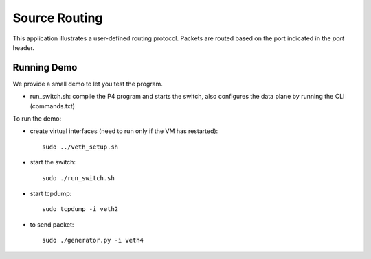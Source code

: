 Source Routing
==============

This application illustrates a user-defined routing protocol. Packets are routed
based on the port indicated in the `port` header.

Running Demo
------------

We provide a small demo to let you test the program.

* run_switch.sh: compile the P4 program and starts the switch,
  also configures the data plane by running the CLI (commands.txt)

To run the demo:

* create virtual interfaces (need to run only if the VM has restarted)::

    sudo ../veth_setup.sh

* start the switch::

    sudo ./run_switch.sh

* start tcpdump::

    sudo tcpdump -i veth2

* to send packet::

    sudo ./generator.py -i veth4